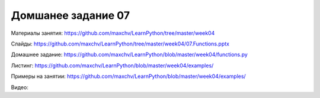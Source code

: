 ===================
Домшанее задание 07
===================

Материалы занятия:  https://github.com/maxchv/LearnPython/tree/master/week04

Слайды:	            https://github.com/maxchv/LearnPython/tree/master/week04/07.Functions.pptx

Домашнее задание:   https://github.com/maxchv/LearnPython/blob/master/week04/functions.py

Листинг:	  	    https://github.com/maxchv/LearnPython/blob/master/week04/examples/

Примеры на занятии: https://github.com/maxchv/LearnPython/blob/master/week04/examples/

Видео: 				


